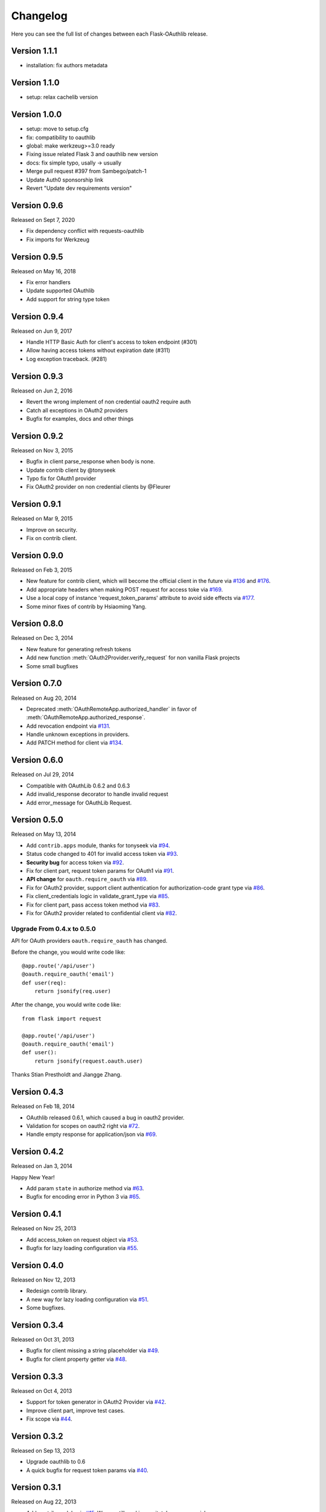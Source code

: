 Changelog
=========

Here you can see the full list of changes between each Flask-OAuthlib release.

Version 1.1.1
-------------

- installation: fix authors metadata

Version 1.1.0
-------------

- setup: relax cachelib version

Version 1.0.0
-------------

- setup: move to setup.cfg
- fix: compatibility to oauthlib
- global: make werkzeug>=3.0 ready
- Fixing issue related Flask 3 and oauthlib new version
- docs: fix simple typo, usally -> usually
- Merge pull request #397 from Sambego/patch-1
- Update Auth0 sponsorship link
- Revert "Update dev requirements version"

Version 0.9.6
-------------

Released on Sept 7, 2020

- Fix dependency conflict with requests-oauthlib
- Fix imports for Werkzeug


Version 0.9.5
-------------

Released on May 16, 2018

- Fix error handlers
- Update supported OAuthlib
- Add support for string type token


Version 0.9.4
-------------

Released on Jun 9, 2017

- Handle HTTP Basic Auth for client's access to token endpoint (#301)
- Allow having access tokens without expiration date (#311)
- Log exception traceback. (#281)


Version 0.9.3
-------------

Released on Jun 2, 2016

- Revert the wrong implement of non credential oauth2 require auth
- Catch all exceptions in OAuth2 providers
- Bugfix for examples, docs and other things


Version 0.9.2
-------------

Released on Nov 3, 2015

- Bugfix in client parse_response when body is none.
- Update contrib client by @tonyseek
- Typo fix for OAuth1 provider
- Fix OAuth2 provider on non credential clients by @Fleurer


Version 0.9.1
-------------

Released on Mar 9, 2015

- Improve on security.
- Fix on contrib client.

Version 0.9.0
-------------

Released on Feb 3, 2015

- New feature for contrib client, which will become the official client in
  the future via `#136`_ and `#176`_.
- Add appropriate headers when making POST request for access toke via `#169`_.
- Use a local copy of instance 'request_token_params' attribute to avoid side
  effects via `#177`_.
- Some minor fixes of contrib by Hsiaoming Yang.

.. _`#177`: https://github.com/lepture/flask-oauthlib/pull/177
.. _`#169`: https://github.com/lepture/flask-oauthlib/pull/169
.. _`#136`: https://github.com/lepture/flask-oauthlib/pull/136
.. _`#176`: https://github.com/lepture/flask-oauthlib/pull/176


Version 0.8.0
-------------

Released on Dec 3, 2014

.. module:: flask_oauthlib.provider.oauth2

- New feature for generating refresh tokens
- Add new function :meth:`OAuth2Provider.verify_request` for non vanilla Flask projects
- Some small bugfixes


Version 0.7.0
-------------

Released on Aug 20, 2014

.. module:: flask_oauthlib.client

- Deprecated :meth:`OAuthRemoteApp.authorized_handler` in favor of
  :meth:`OAuthRemoteApp.authorized_response`.
- Add revocation endpoint via `#131`_.
- Handle unknown exceptions in providers.
- Add PATCH method for client via `#134`_.

.. _`#131`: https://github.com/lepture/flask-oauthlib/pull/131
.. _`#134`: https://github.com/lepture/flask-oauthlib/pull/134


Version 0.6.0
-------------

Released on Jul 29, 2014

- Compatible with OAuthLib 0.6.2 and 0.6.3
- Add invalid_response decorator to handle invalid request
- Add error_message for OAuthLib Request.

Version 0.5.0
-------------

Released on May 13, 2014

- Add ``contrib.apps`` module, thanks for tonyseek via `#94`_.
- Status code changed to 401 for invalid access token via `#93`_.
- **Security bug** for access token via `#92`_.
- Fix for client part, request token params for OAuth1 via `#91`_.
- **API change** for ``oauth.require_oauth`` via `#89`_.
- Fix for OAuth2 provider, support client authentication for authorization-code grant type via `#86`_.
- Fix client_credentials logic in validate_grant_type via `#85`_.
- Fix for client part, pass access token method via `#83`_.
- Fix for OAuth2 provider related to confidential client via `#82`_.

Upgrade From 0.4.x to 0.5.0
~~~~~~~~~~~~~~~~~~~~~~~~~~~

API for OAuth providers ``oauth.require_oauth`` has changed.

Before the change, you would write code like::

    @app.route('/api/user')
    @oauth.require_oauth('email')
    def user(req):
        return jsonify(req.user)

After the change, you would write code like::

    from flask import request

    @app.route('/api/user')
    @oauth.require_oauth('email')
    def user():
        return jsonify(request.oauth.user)

.. _`#94`: https://github.com/lepture/flask-oauthlib/pull/94
.. _`#93`: https://github.com/lepture/flask-oauthlib/issues/93
.. _`#92`: https://github.com/lepture/flask-oauthlib/issues/92
.. _`#91`: https://github.com/lepture/flask-oauthlib/issues/91
.. _`#89`: https://github.com/lepture/flask-oauthlib/issues/89
.. _`#86`: https://github.com/lepture/flask-oauthlib/pull/86
.. _`#85`: https://github.com/lepture/flask-oauthlib/pull/85
.. _`#83`: https://github.com/lepture/flask-oauthlib/pull/83
.. _`#82`: https://github.com/lepture/flask-oauthlib/issues/82

Thanks Stian Prestholdt and Jiangge Zhang.

Version 0.4.3
-------------

Released on Feb 18, 2014

- OAuthlib released 0.6.1, which caused a bug in oauth2 provider.
- Validation for scopes on oauth2 right via `#72`_.
- Handle empty response for application/json via `#69`_.

.. _`#69`: https://github.com/lepture/flask-oauthlib/issues/69
.. _`#72`: https://github.com/lepture/flask-oauthlib/issues/72

Version 0.4.2
-------------

Released on Jan 3, 2014

Happy New Year!

- Add param ``state`` in authorize method via `#63`_.
- Bugfix for encoding error in Python 3 via `#65`_.

.. _`#63`: https://github.com/lepture/flask-oauthlib/issues/63
.. _`#65`: https://github.com/lepture/flask-oauthlib/issues/65

Version 0.4.1
-------------

Released on Nov 25, 2013

- Add access_token on request object via `#53`_.
- Bugfix for lazy loading configuration via `#55`_.

.. _`#53`: https://github.com/lepture/flask-oauthlib/issues/53
.. _`#55`: https://github.com/lepture/flask-oauthlib/issues/55


Version 0.4.0
-------------

Released on Nov 12, 2013

- Redesign contrib library.
- A new way for lazy loading configuration via `#51`_.
- Some bugfixes.

.. _`#51`: https://github.com/lepture/flask-oauthlib/issues/51


Version 0.3.4
-------------

Released on Oct 31, 2013

- Bugfix for client missing a string placeholder via `#49`_.
- Bugfix for client property getter via `#48`_.

.. _`#49`: https://github.com/lepture/flask-oauthlib/issues/49
.. _`#48`: https://github.com/lepture/flask-oauthlib/issues/48

Version 0.3.3
-------------

Released on Oct 4, 2013

- Support for token generator in OAuth2 Provider via `#42`_.
- Improve client part, improve test cases.
- Fix scope via `#44`_.

.. _`#42`: https://github.com/lepture/flask-oauthlib/issues/42
.. _`#44`: https://github.com/lepture/flask-oauthlib/issues/44

Version 0.3.2
-------------

Released on Sep 13, 2013

- Upgrade oauthlib to 0.6
- A quick bugfix for request token params via `#40`_.

.. _`#40`: https://github.com/lepture/flask-oauthlib/issues/40

Version 0.3.1
-------------

Released on Aug 22, 2013

- Add contrib module via `#15`_. We are still working on it,
  take your own risk.
- Add example of linkedin via `#35`_.
- Compatible with new proposals of oauthlib.
- Bugfix for client part.
- Backward compatible for lower version of Flask via `#37`_.

.. _`#15`: https://github.com/lepture/flask-oauthlib/issues/15
.. _`#35`: https://github.com/lepture/flask-oauthlib/issues/35
.. _`#37`: https://github.com/lepture/flask-oauthlib/issues/37

Version 0.3.0
-------------

Released on July 10, 2013.

- OAuth1 Provider available. Documentation at :doc:`oauth1`. :)
- Add ``before_request`` and ``after_request`` via `#22`_.
- Lazy load configuration for client via `#23`_. Documentation at :ref:`lazy-configuration`.
- Python 3 compatible now.

.. _`#22`: https://github.com/lepture/flask-oauthlib/issues/22
.. _`#23`: https://github.com/lepture/flask-oauthlib/issues/23

Version 0.2.0
-------------

Released on June 19, 2013.

- OAuth2 Provider available. Documentation at :doc:`oauth2`. :)
- Make client part testable.
- Change extension name of client from ``oauth-client`` to ``oauthlib.client``.

Version 0.1.1
-------------

Released on May 23, 2013.

- Fix setup.py

Version 0.1.0
-------------

First public preview release on May 18, 2013.
